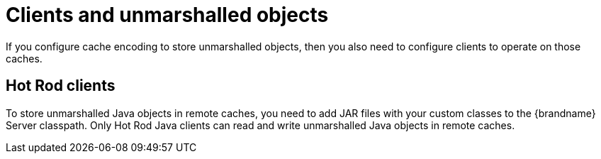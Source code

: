 [id='clients-unmarshalled-objects_{context}']
= Clients and unmarshalled objects
If you configure cache encoding to store unmarshalled objects, then you also need to configure clients to operate on those caches.

[discrete]
== Hot Rod clients

To store unmarshalled Java objects in remote caches, you need to add JAR files with your custom classes to the {brandname} Server classpath.
Only Hot Rod Java clients can read and write unmarshalled Java objects in remote caches.
